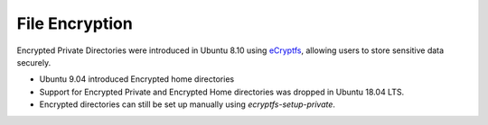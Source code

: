 File Encryption
===============

.. tab-set::

    .. tab-item:: 24.04.2

        `fscrypt <https://github.com/google/fscrypt>`_ is available for encrypting directories on ``ext4`` filesystems but **not officially supported**.

    .. tab-item:: 22.04.5 

        `fscrypt <https://github.com/google/fscrypt>`_ is available for encrypting directories on ``ext4`` filesystems but **not officially supported**.

    .. tab-item:: 20.04.6 

        `fscrypt <https://github.com/google/fscrypt>`_ is available for encrypting directories on ``ext4`` filesystems but **not officially supported**.

    .. tab-item:: 18.04.6
        
        Encrypted Home directories are no longer supported.

        Encrypted Private directories using `eCryptfs <https://ecryptfs.org/>`_ are no longer supported.

        `fscrypt <https://github.com/google/fscrypt>`_ is available for encrypting directories on ``ext4`` filesystems but **not officially supported**.

    .. tab-item:: 16.04.7

        Encrypted Home directories are supported.

        Encrypted Private directories using `eCryptfs <https://ecryptfs.org/>`_ are supported.
   

    .. tab-item:: 14.04.6

        Encrypted Home directories are supported.

        Encrypted Private directories using `eCryptfs <https://ecryptfs.org/>`_ are supported.


Encrypted Private Directories were introduced in Ubuntu 8.10 using `eCryptfs <https://ecryptfs.org/>`_, allowing users to store sensitive data securely. 

- Ubuntu 9.04 introduced Encrypted home directories
- Support for Encrypted Private and Encrypted Home directories was dropped in Ubuntu 18.04 LTS.
- Encrypted directories can still be set up manually using `ecryptfs-setup-private`.

